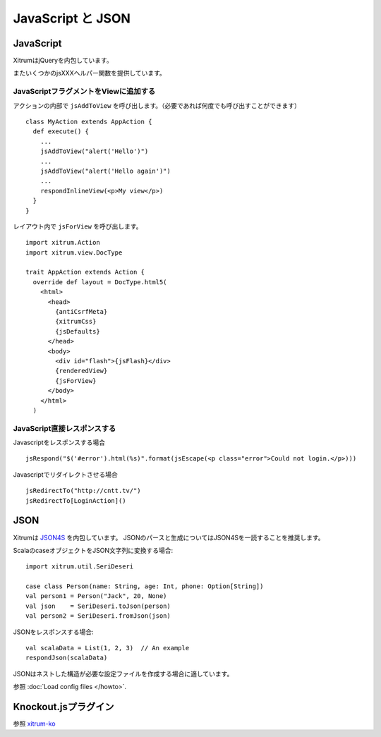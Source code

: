 JavaScript と JSON
===================

JavaScript
----------

XitrumはjQueryを内包しています。

またいくつかのjsXXXヘルパー関数を提供しています。

JavaScriptフラグメントをViewに追加する
~~~~~~~~~~~~~~~~~~~~~~~~~~~~~~~~~~~~~~

アクションの内部で ``jsAddToView`` を呼び出します。（必要であれば何度でも呼び出すことができます）

::

  class MyAction extends AppAction {
    def execute() {
      ...
      jsAddToView("alert('Hello')")
      ...
      jsAddToView("alert('Hello again')")
      ...
      respondInlineView(<p>My view</p>)
    }
  }

レイアウト内で ``jsForView`` を呼び出します。

::

  import xitrum.Action
  import xitrum.view.DocType

  trait AppAction extends Action {
    override def layout = DocType.html5(
      <html>
        <head>
          {antiCsrfMeta}
          {xitrumCss}
          {jsDefaults}
        </head>
        <body>
          <div id="flash">{jsFlash}</div>
          {renderedView}
          {jsForView}
        </body>
      </html>
    )

JavaScript直接レスポンスする
~~~~~~~~~~~~~~~~~~~~~~~~~~~~

Javascriptをレスポンスする場合

::

  jsRespond("$('#error').html(%s)".format(jsEscape(<p class="error">Could not login.</p>)))

Javascriptでリダイレクトさせる場合

::

  jsRedirectTo("http://cntt.tv/")
  jsRedirectTo[LoginAction]()

JSON
----

Xitrumは `JSON4S <https://github.com/json4s/json4s>`_ を内包しています。
JSONのパースと生成についてはJSON4Sを一読することを推奨します。

ScalaのcaseオブジェクトをJSON文字列に変換する場合:

::

  import xitrum.util.SeriDeseri

  case class Person(name: String, age: Int, phone: Option[String])
  val person1 = Person("Jack", 20, None)
  val json    = SeriDeseri.toJson(person)
  val person2 = SeriDeseri.fromJson(json)

JSONをレスポンスする場合:

::

  val scalaData = List(1, 2, 3)  // An example
  respondJson(scalaData)

JSONはネストした構造が必要な設定ファイルを作成する場合に適しています。

参照 :doc:`Load config files </howto>`.

Knockout.jsプラグイン
---------------------

参照 `xitrum-ko <https://github.com/xitrum-framework/xitrum-ko>`_
